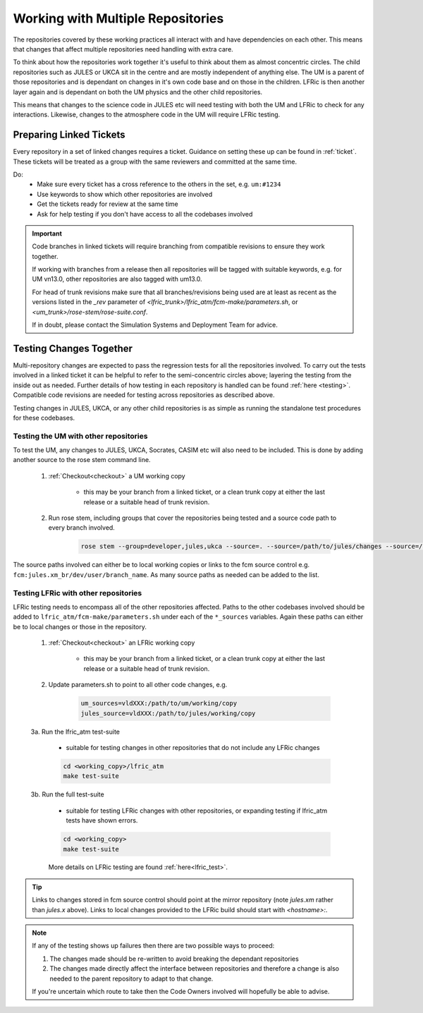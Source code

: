 .. _multirepo:

Working with Multiple Repositories
==================================
The repositories covered by these working practices all interact with and have
dependencies on each other. This means that changes that affect multiple
repositories need handling with extra care.

To think about how the repositories work together it's useful to think about
them as almost concentric circles. The child repositories such as JULES or UKCA
sit in the centre and are mostly independent of anything else. The UM
is a parent of those repositories and is dependant on changes in it's own code
base and on those in the children. LFRic is then another layer again and is
dependant on both the UM physics and the other child repositories.

This means that changes to the science code in JULES etc will need testing with
both the UM and LFRic to check for any interactions. Likewise, changes to the
atmosphere code in the UM will require LFRic testing.

.. image:: images/repo_circles.svg
    :width: 300
    :align: center

.. _linked:

Preparing Linked Tickets
------------------------
Every repository in a set of linked changes requires a ticket. Guidance on
setting these up can be found in :ref:`ticket`. These tickets will be treated
as a group with the same reviewers and committed at the same time.

Do:
    * Make sure every ticket has a cross reference to the others in the set, e.g. ``um:#1234``
    * Use keywords to show which other repositories are involved
    * Get the tickets ready for review at the same time
    * Ask for help testing if you don't have access to all the codebases involved

.. important::
    Code branches in linked tickets will require branching from compatible revisions
    to ensure they work together.

    If working with branches from a release then all repositories will  be tagged
    with suitable keywords, e.g. for UM vn13.0, other repositories are also tagged
    with um13.0.

    For head of trunk revisions make sure that all branches/revisions being used
    are at least as recent as the versions listed in the `_rev` parameter of
    `<lfric_trunk>/lfric_atm/fcm-make/parameters.sh`, or `<um_trunk>/rose-stem/rose-suite.conf`.

    If in doubt, please contact the Simulation Systems and Deployment Team for advice.

Testing Changes Together
------------------------
Multi-repository changes are expected to pass the regression tests for all the
repositories involved. To carry out the tests involved in a linked ticket it can
be helpful to refer to the semi-concentric circles above; layering the testing
from the inside out as needed. Further details of how testing in each
repository is handled can be found :ref:`here <testing>`. Compatible
code revisions are needed for testing across repositories as described above.

Testing changes in JULES, UKCA, or any other child repositories is
as simple as running the standalone test procedures for these codebases.

Testing the UM with other repositories
^^^^^^^^^^^^^^^^^^^^^^^^^^^^^^^^^^^^^^

To test the UM, any changes to JULES, UKCA, Socrates, CASIM etc will also need
to be included. This is done by adding another source to the rose stem command
line.

    1. :ref:`Checkout<checkout>` a UM working copy

        - this may be your branch from a linked ticket, or a clean trunk copy
          at either the last release or a suitable head of trunk revision.

    2. Run rose stem, including groups that cover the repositories being tested
       and a source code path to every branch involved.

        .. code-block::

            rose stem --group=developer,jules,ukca --source=. --source=/path/to/jules/changes --source=/path/to/ukca/changes

The source paths involved can either be to local working copies or links to the
fcm source control e.g. ``fcm:jules.xm_br/dev/user/branch_name``. As many source
paths as needed can be added to the list.

Testing LFRic with other repositories
^^^^^^^^^^^^^^^^^^^^^^^^^^^^^^^^^^^^^

LFRic testing needs to encompass all of the other repositories affected. Paths
to the other codebases involved should be added to
``lfric_atm/fcm-make/parameters.sh`` under each of the ``*_sources`` variables. Again
these paths can either be to local changes or those in the repository.

    1. :ref:`Checkout<checkout>` an LFRic working copy

        - this may be your branch from a linked ticket, or a clean trunk copy
          at either the last release or a suitable head of trunk revision.

    2. Update parameters.sh to point to all other code changes, e.g.

        .. code-block:: RST

            um_sources=vldXXX:/path/to/um/working/copy
            jules_source=vldXXX:/path/to/jules/working/copy

    3a. Run the lfric_atm test-suite

        - suitable for testing changes in other repositories that do not
          include any LFRic changes

        .. code-block::

            cd <working_copy>/lfric_atm
            make test-suite

    3b. Run the full test-suite

        - suitable for testing LFRic changes with other repositories, or expanding
          testing if lfric_atm tests have shown errors.

        .. code-block::

            cd <working_copy>
            make test-suite

        More details on LFRic testing are found :ref:`here<lfric_test>`.



.. tip::
    Links to changes stored in fcm source control should point at the mirror
    repository (note `jules.xm` rather than `jules.x` above). Links to local
    changes provided to the LFRic build should start with `<hostname>:`.

.. note::
    If any of the testing shows up failures then there are two possible ways to
    proceed:

    1. The changes made should be re-written to avoid breaking the dependant
       repositories

    2. The changes made directly affect the interface between repositories and
       therefore a change is also needed to the parent repository to adapt to that change.

    If you're uncertain which route to take then the Code Owners involved will
    hopefully be able to advise.

